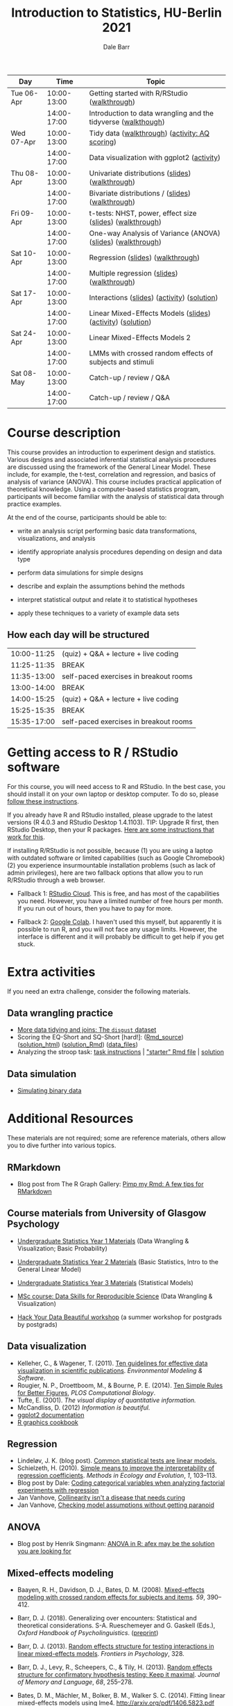 #+TITLE: Introduction to Statistics, HU-Berlin 2021
#+AUTHOR: Dale Barr
#+options: html-link-use-abs-url:nil html-postamble:auto
#+options: html-preamble:t html-scripts:t html-style:t
#+options: html5-fancy:nil tex:t ^:nil num:nil toc:nil
#+html_doctype: xhtml-strict
#+html_container: div
#+html_head: <link rel="stylesheet" type="text/css" href="css/my_css.css" />
#+description:
#+keywords:
#+html_link_home:
#+html_link_up:
#+html_mathjax:
#+html_head:
#+html_head_extra:
#+subtitle:
#+infojs_opt:
#+creator: <a href="https://www.gnu.org/software/emacs/">Emacs</a> 26.3 (<a href="https://orgmode.org">Org</a> mode 9.3)
#+latex_header:

| Day        |        Time | Topic                                                         |
|------------+-------------+---------------------------------------------------------------|
| Tue 06-Apr | 10:00-13:00 | Getting started with R/RStudio ([[file:01_data_wrangling/morning_intro_to_R/intro_to_coding_in_R.html][walkthrough]])                  |
|            | 14:00-17:00 | Introduction to data wrangling and the tidyverse ([[file:01_data_wrangling/afternoon_intro_to_data_wrangling/index.org][walkthough]]) |
|------------+-------------+---------------------------------------------------------------|
| Wed 07-Apr | 10:00-13:00 | Tidy data ([[file:02_more_wrangling/morning_tidydata/index.org][walkthrough]]) ([[file:02_more_wrangling/morning_tidydata/scoring_AQ/index.org][activity: AQ scoring]])                |
|            | 14:00-17:00 | Data visualization with ggplot2 ([[file:02_more_wrangling/afternoon_dataviz/ggplot_activity/ggplot_activity.html][activity]])                    |
|------------+-------------+---------------------------------------------------------------|
| Thu 08-Apr | 10:00-13:00 | Univariate distributions ([[file:03_distributions/morning_univariate/univariate_slides.pdf][slides]]) ([[file:03_distributions/morning_univariate/index.org][walkthrough]])               |
|            | 14:00-17:00 | Bivariate distributions / ([[file:slides/02_correlation/index.html][slides]]) ([[file:03_distributions/afternoon_bivariate/correlation_walkthrough.html][walkthrough]])              |
|------------+-------------+---------------------------------------------------------------|
| Fri 09-Apr | 10:00-13:00 | t-tests: NHST, power, effect size ([[file:04_ttest_anova/morning_ttest/nhst_slides.pdf][slides]]) ([[file:04_ttest_anova/morning_ttest/ttest.html][walkthrough]])      |
|            | 14:00-17:00 | One-way Analysis of Variance (ANOVA) ([[file:04_ttest_anova/afternoon_anova/anova_main.pdf][slides]]) ([[file:04_ttest_anova/afternoon_anova/index.org][walkthrough]])   |
|------------+-------------+---------------------------------------------------------------|
| Sat 10-Apr | 10:00-13:00 | Regression ([[file:05_regression/morning_regression/regression_slides.pdf][slides]]) ([[file:05_regression/morning_regression/02_glm_solution.html][walkthrough]])                             |
|            | 14:00-17:00 | Multiple regression ([[file:slides/03_reg/index.html][slides]]) ([[file:05_regression/afternoon_multreg/multreg_walkthru.html][walkthrough]])                    |
|------------+-------------+---------------------------------------------------------------|
| Sat 17-Apr | 10:00-13:00 | Interactions ([[file:slides/interactions_slides/index.html][slides]]) ([[file:06_interactions/interactions_walkthru/interactions_stub.Rmd][activity]]) ([[file:06_interactions/interactions_walkthru/interactions_solution.html][solution]])                   |
|            | 14:00-17:00 | Linear Mixed-Effects Models ([[file:slides/lmems_1/index.html][slides]]) ([[file:07_lmm_1/lmem1_stub.Rmd][activity]]) ([[file:07_lmm_1/lmem1_solution.html][solution]])    |
|------------+-------------+---------------------------------------------------------------|
| Sat 24-Apr | 10:00-13:00 | Linear Mixed-Effects Models 2                                 |
|            | 14:00-17:00 | LMMs with crossed random effects of subjects and stimuli      |
|------------+-------------+---------------------------------------------------------------|
| Sat 08-May | 10:00-13:00 | Catch-up / review / Q&A                                       |
|            | 14:00-17:00 | Catch-up / review / Q&A                                       |
|------------+-------------+---------------------------------------------------------------|

* Course description

This course provides an introduction to experiment design and statistics. Various designs and associated inferential statistical analysis procedures are discussed using the framework of the General Linear Model. These include, for example, the t-test, correlation and regression, and basics of analysis of variance (ANOVA). This course includes practical application of theoretical knowledge. Using a computer-based statistics program, participants will become familiar with the analysis of statistical data through practice examples.

At the end of the course, participants should be able to: 

- write an analysis script performing basic data transformations,
  visualizations, and analysis

- identify appropriate analysis procedures depending on design and
  data type

- perform data simulations for simple designs

- describe and explain the assumptions behind the methods

- interpret statistical output and relate it to statistical hypotheses

- apply these techniques to a variety of example data sets

** How each day will be structured

  | 10:00-11:25 | (quiz) + Q&A + lecture + live coding   |
  | 11:25-11:35 | BREAK                                  |
  | 11:35-13:00 | self-paced exercises in breakout rooms |
  | 13:00-14:00 | BREAK                                  |
  | 14:00-15:25 | (quiz) + Q&A + lecture + live coding   |
  | 15:25-15:35 | BREAK                                  |
  | 15:35-17:00 | self-paced exercises in breakout rooms |

* Getting access to R / RStudio software

For this course, you will need access to R and RStudio. In the best case, you should install it on your own laptop or desktop computer. To do so, please [[file:00_installation/installation.html][follow these instructions]]. 

If you already have R and RStudio installed, please upgrade to the latest versions (R 4.0.3 and RStudio Desktop 1.4.1103). TIP: Upgrade R first, then RStudio Desktop, then your R packages. [[https://bootstrappers.umassmed.edu/bootstrappers-courses/courses/rCourse/Additional_Resources/Updating_R.html][Here are some instructions that work for this]].

If installing R/RStudio is not possible, because (1) you are using a laptop with outdated software or limited capabilities (such as Google Chromebook) (2) you experience insurmountable installation problems (such as lack of admin privileges), here are two fallback options that allow you to run R/RStudio through a web browser.

- Fallback 1: [[https://rstudio.cloud/plans/free][RStudio Cloud]]. This is free, and has most of the capabilities you need. However, you have a limited number of free hours per month. If you run out of hours, then you have to pay for more.

- Fallback 2: [[https://towardsdatascience.com/how-to-use-r-in-google-colab-b6e02d736497][Google Colab]]. I haven't used this myself, but apparently it is possible to run R, and you will not face any usage limits. However, the interface is different and it will probably be difficult to get help if you get stuck.


* Extra activities

If you need an extra challenge, consider the following materials.

** Data wrangling practice

- [[file:extra/disgust/index.org][More data tidying and joins: The =disgust= dataset]]
- Scoring the EQ-Short and SQ-Short [hard!]: ([[file:extra/EQ_SQ/EQ_SQ_wrangle.Rmd][Rmd_source]]) ([[file:extra/EQ_SQ/solution.html][solution_html]]) ([[file:extra/EQ_SQ/solution.Rmd][solution_Rmd]]) ([[file:extra/EQ_SQ_files.zip][data_files]])
- Analyzing the stroop task: [[file:extra/stroop/data_skills_self_assessment.html][task instructions]] | [[file:extra/stroop/data_skills_stub_file.Rmd]["starter" Rmd file]] | [[file:extra/stroop/data_skills_solution_file.html][solution]]

** Data simulation
- [[file:extra/binary/binary.html][Simulating binary data]]

* Scripts from Live Coding Sessions                                :noexport:
- Scottish babynames script from Monday morning: [[file:01_monday/morning_intro_to_R/names.R][names.R]]
- Data wrangling and data tidying: [[file:01_monday/afternoon_intro_to_data_wrangling/01_monday_afternoon_script.R][01_monday_afternoon_script.R]]
- [[file:extra/misc/misc.html][Miscellaneous extra things (Thursday morning)]]

* Additional Resources

These materials are not required; some are reference materials, others allow you to dive further into various topics.

** RMarkdown

- Blog post from The R Graph Gallery: [[https://holtzy.github.io/Pimp-my-rmd/][Pimp my Rmd: A few tips for RMarkdown]]

** Course materials from University of Glasgow Psychology

- [[https://psyteachr.github.io/ug1-practical/][Undergraduate Statistics Year 1 Materials]] (Data Wrangling & Visualization; Basic Probability)
- [[https://psyteachr.github.io/ug2-practical/][Undergraduate Statistics Year 2 Materials]] (Basic Statistics, Intro to the General Linear Model)
- [[https://psyteachr.github.io/ug3-stats/][Undergraduate Statistics Year 3 Materials]] (Statistical Models)
- [[https://psyteachr.github.io/msc-data-skills/][MSc course: Data Skills for Reproducible Science]] (Data Wrangling & Visualization)

- [[https://psyteachr.github.io/hack-your-data/][Hack Your Data Beautiful workshop]] (a summer workshop for postgrads by postgrads)

** Data visualization

- Kelleher, C., & Wagener, T. (2011). [[https://www.sciencedirect.com/science/article/pii/S1364815210003270][Ten guidelines for effective data visualization in scientific publications]]. /Environmental Modeling & Software/.
- Rougier, N. P., Droettboom, M., & Bourne, P. E. (2014). [[http://journals.plos.org/ploscompbiol/article?id=10.1371/journal.pcbi.1003833][Ten Simple Rules for Better Figures]], /PLOS Computational Biology/.
- Tufte, E. (2001). /The visual display of quantitative information./ 
- McCandliss, D. (2012) /Information is beautiful./
- [[http://docs.ggplot2.org/current][ggplot2 documentation]]
- [[http://www.cookbook-r.com/Graphs][R graphics cookbook]]

** Regression

- Lindeløv, J. K. (blog post). [[https://lindeloev.github.io/tests-as-linear/][Common statistical tests are linear models.]]
- Schielzeth, H. (2010). [[https://besjournals.onlinelibrary.wiley.com/doi/abs/10.1111/j.2041-210X.2010.00012.x][Simple means to improve the interpretability of regression coefficients]]. /Methods in Ecology and Evolution/, /1/, 103--113.
- Blog post by Dale: [[http://talklab.psy.gla.ac.uk/tvw/catpred/][Coding categorical variables when analyzing factorial experiments with regression]]
- Jan Vanhove, [[https://janhove.github.io/analysis/2019/09/11/collinearity][Collinearity isn't a disease that needs curing]]
- Jan Vanhove, [[https://janhove.github.io/analysis/2018/04/25/graphical-model-checking][Checking model assumptions without getting paranoid]]

** ANOVA

- Blog post by Henrik Singmann: [[http://singmann.org/anova-in-r-afex-may-be-the-solution-you-are-looking-for/][ANOVA in R: afex may be the solution you are looking for]]

** Mixed-effects modeling

- Baayen, R. H., Davidson, D. J., Bates, D. M. (2008). [[https://www.sciencedirect.com/science/article/pii/S0749596X07001398][Mixed-effects modeling with crossed random effects for subjects and items]]. /59/, 390--412.

- Barr, D. J. (2018). Generalizing over encounters: Statistical and theoretical considerations. S-A. Rueschemeyer and G. Gaskell (Eds.), /Oxford Handbook of Psycholinguistics/. ([[https://osf.io/u8yxs/download][preprint]])

- Barr, D. J. (2013). [[https://www.frontiersin.org/articles/10.3389/fpsyg.2013.00328/full][Random effects structure for testing interactions in linear mixed-effects models]]. /Frontiers in Psychology/, 328.

- Barr, D. J., Levy, R., Scheepers, C., & Tily, H. (2013). [[http://dx.doi.org/10.1016/j.jml.2012.11.001][Random effects structure for confirmatory hypothesis testing: Keep it maximal]]. /Journal of Memory and Language/, /68/, 255--278.

- Bates, D. M., Mächler, M., Bolker, B. M., Walker S. C. (2014). Fitting linear mixed-effects models using lme4. http://arxiv.org/pdf/1406.5823.pdf (technical)

- Bolker, B. M., et al. (2009). [[https://www.sciencedirect.com/science/article/pii/S0169534709000196][Generalized linear mixed models: A practical guide for ecology and evolution]]. /Trends in Ecology & Evolution/, /24/, 127--135.

- Brauer, M. & Curtin, J. J. (2018). [[https://psycnet.apa.org/doiLanding?doi=10.1037%2Fmet0000159][Linear mixed-effects models and the analysis of nonindependent data: A unified framework to analyze categorical and continuous independent variables that vary within-subjects and/or within-items.]]

- DeBruine, L. & Barr, D. J. (2021). [[https://psyarxiv.com/xp5cy/][Understanding Mixed-Effects Models Through Data Simulation (preprint)]] [[https://journals.sagepub.com/doi/full/10.1177/2515245920965119][(published version)]]

- Halekoh, U., and Hoejsgaard, S. (2014). [[https://www.jstatsoft.org/article/view/v059i09][A Kenward-Roger Approximation and Parametric Bootstrap Methods for Tests in Linear Mixed Models The R Package pbkrtest]].

- Judd, C. M., Westfall, J., Kenny, D. A. (2012). [[http://jakewestfall.org/publications/JWK.pdf][Treating stimuli as a random factor in social psychology: A new and comprehensive solution to a pervasive but largely ignored problem]]. /Journal of Personality and Social Psychology/, /103/, 54--69.

- Luke, S. G. (2016) [[https://link.springer.com/article/10.3758/s13428-016-0809-y][Evaluating significance in linear mixed-effects models]].

- Mahr, T., [[https://tjmahr.github.io/plotting-partial-pooling-in-mixed-effects-models/][Plotting partial pooling in mixed-effects models]]

- Matuschek, H., Kliegl, R., Vasishth, S., Baayen, H., Bates, D. (2017). [[https://www.sciencedirect.com/science/article/pii/S0749596X17300013][Balancing Type I error and power in linear mixed models]]

- Meteyard, L. & Davies, R. A. I. (2020). [[https://www.sciencedirect.com/science/article/pii/S0749596X20300061][Best practice guidance for linear mixed-effects models in psychological science]].

- Westfall, J., Kenny, D. A., and Judd, C. M. (2014), [[http://psych.colorado.edu/~westfaja/crossed_power_JEPG.pdf][Statistical power and optimal design in experiments where participants respond to samples of stimuli]]. /Journal of Experimental Psychology: General/, /143/.

- =r-lang= and =r-sig-mixed-models= mailing lists

- =r-sig-mixed-models= FAQ http://glmm.wikidot.com/faq

- blog post by Doug Bates on [[https://rpubs.com/dmbates/377897][running MixedModels from the Julia programming language in R]] (faster than =lme4::lmer()=)

** Generalized linear models

- Quené, H. & van den Bergh, H. (2008). [[https://www.sciencedirect.com/science/article/pii/S0749596X08000193][Examples of mixed-effects modeling with crossed random effects and with binomial data]].
- Liddell, T. M. & Krushke, J. K. (2018). [[https://www.sciencedirect.com/science/article/pii/S0022103117307746][Analyzing ordinal data with metric models: What could possibly go wrong?]]
- Vuorre, M., & Burkner, P. [[https://psyarxiv.com/x8swp/download?format=pdf][Ordinal regression models in psychological research: A tutorial]].  =psyarxiv.com=.

** Generalized Additive Mixed Models (Advanced)

- Thul, R., Conklin, K., Barr, D. J. (2021). [[https://psyarxiv.com/ywkeq/][Using GAMMs to model trial-by-trial fluctuations in experimental data: More risks but hardly any benefit.]]

- Sóskuthy, M. (2021). [[https://www.sciencedirect.com/science/article/pii/S009544702030108X][Evaluating generalised additive mixed modelling strategies for dynamic speech analysis]]

- Winter, B., Wieling, 

- Wood, S. (2017). [[https://www.taylorfrancis.com/books/mono/10.1201/9781315370279/generalized-additive-models-simon-wood][Generalized Additive Mixed Models.]]
